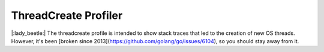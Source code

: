 ThreadCreate Profiler
=====================


|:lady_beetle:| The threadcreate profile is intended to show stack traces that led to the creation of new OS threads. However, it's been [broken since 2013](https://github.com/golang/go/issues/6104), so you should stay away from it.

